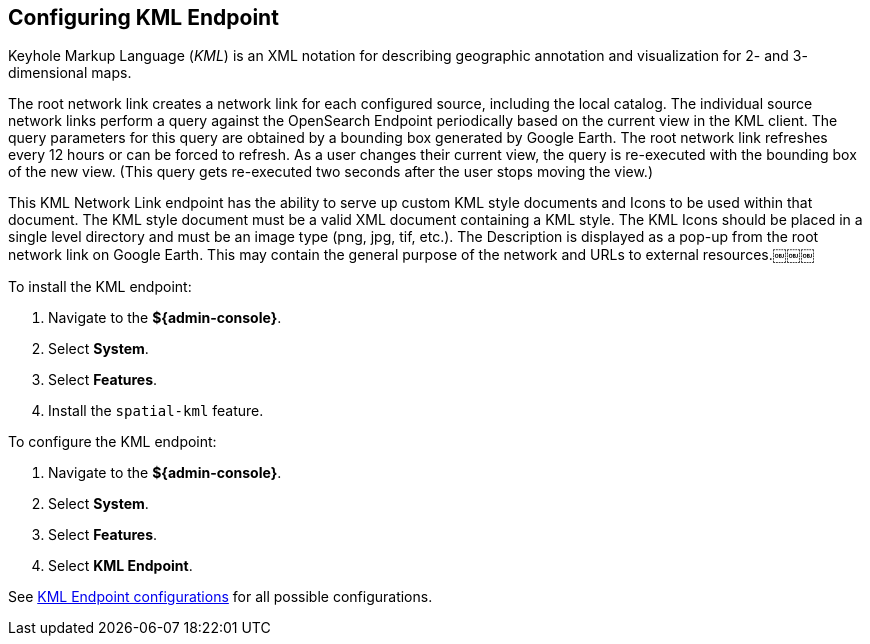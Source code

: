 :title: Configuring KML Endpoint
:type: subConfiguration
:status: published
:parent: Configuring Endpoints
:summary: Configuring KML Endpoint
:order: 03

== {title}

((Keyhole Markup Language)) (_KML_)(((KML))) is an XML notation for describing geographic annotation and visualization for 2- and 3- dimensional maps.

(((KML Network Link endpoint)))The root network link creates a network link for each configured source, including the local catalog.
The individual source network links perform a query against the OpenSearch Endpoint periodically based on the current view in the KML client.
The query parameters for this query are obtained by a bounding box generated by Google Earth.
The root network link refreshes every 12 hours or can be forced to refresh.
As a user changes their current view, the query is re-executed with the bounding box of the new view.
(This query gets re-executed two seconds after the user stops moving the view.)

This KML Network Link endpoint has the ability to serve up custom KML style documents and Icons to be used within that document.
The KML style document must be a valid XML document containing a KML style.
The KML Icons should be placed in a single level directory and must be an image type (png, jpg, tif, etc.).
The Description is displayed as a pop-up from the root network link on Google Earth.
This may contain the general purpose of the network and URLs to external resources.￼￼￼


To install the KML endpoint:

. Navigate to the *${admin-console}*.
. Select *System*.
. Select *Features*.
. Install the `spatial-kml` feature.

To configure the KML endpoint:

. Navigate to the *${admin-console}*.
. Select *System*.
. Select *Features*.
. Select *KML Endpoint*.

See <<{reference-prefix}org.codice.ddf.spatial.kml.endpoint.KmlEndpoint,KML Endpoint configurations>> for all possible configurations.
